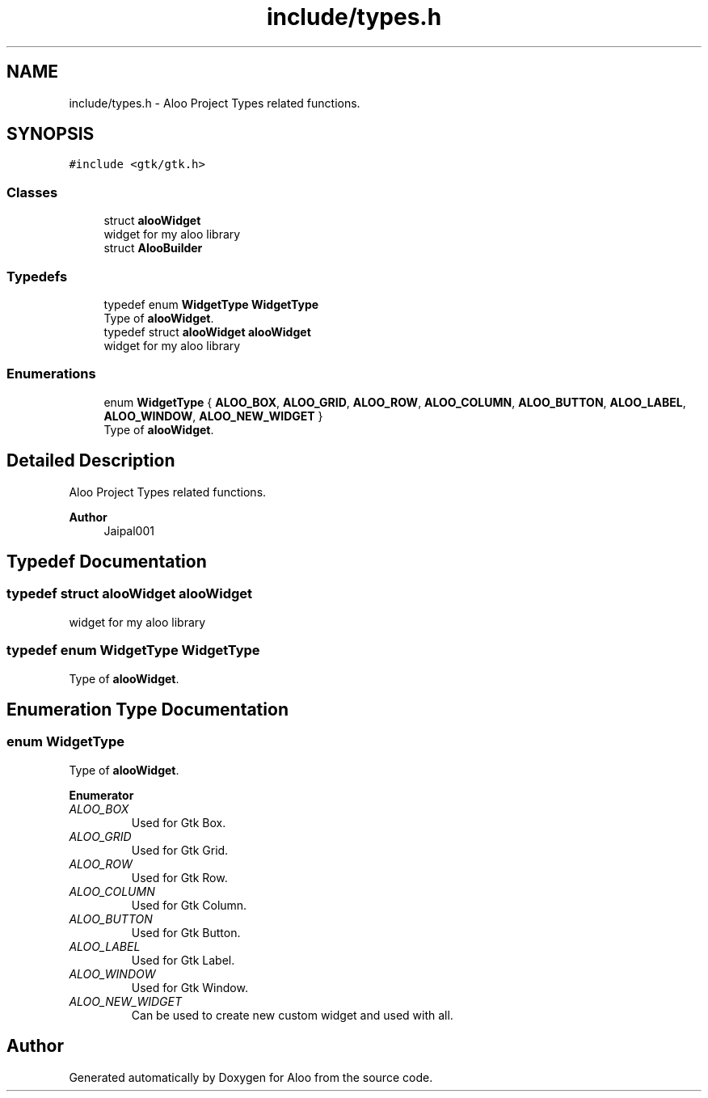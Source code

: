 .TH "include/types.h" 3 "Mon Sep 2 2024" "Version 1.0" "Aloo" \" -*- nroff -*-
.ad l
.nh
.SH NAME
include/types.h \- Aloo Project Types related functions\&.  

.SH SYNOPSIS
.br
.PP
\fC#include <gtk/gtk\&.h>\fP
.br

.SS "Classes"

.in +1c
.ti -1c
.RI "struct \fBalooWidget\fP"
.br
.RI "widget for my aloo library "
.ti -1c
.RI "struct \fBAlooBuilder\fP"
.br
.in -1c
.SS "Typedefs"

.in +1c
.ti -1c
.RI "typedef enum \fBWidgetType\fP \fBWidgetType\fP"
.br
.RI "Type of \fBalooWidget\fP\&. "
.ti -1c
.RI "typedef struct \fBalooWidget\fP \fBalooWidget\fP"
.br
.RI "widget for my aloo library "
.in -1c
.SS "Enumerations"

.in +1c
.ti -1c
.RI "enum \fBWidgetType\fP { \fBALOO_BOX\fP, \fBALOO_GRID\fP, \fBALOO_ROW\fP, \fBALOO_COLUMN\fP, \fBALOO_BUTTON\fP, \fBALOO_LABEL\fP, \fBALOO_WINDOW\fP, \fBALOO_NEW_WIDGET\fP }"
.br
.RI "Type of \fBalooWidget\fP\&. "
.in -1c
.SH "Detailed Description"
.PP 
Aloo Project Types related functions\&. 


.PP
\fBAuthor\fP
.RS 4
Jaipal001 
.RE
.PP

.SH "Typedef Documentation"
.PP 
.SS "typedef struct \fBalooWidget\fP \fBalooWidget\fP"

.PP
widget for my aloo library 
.SS "typedef enum \fBWidgetType\fP \fBWidgetType\fP"

.PP
Type of \fBalooWidget\fP\&. 
.SH "Enumeration Type Documentation"
.PP 
.SS "enum \fBWidgetType\fP"

.PP
Type of \fBalooWidget\fP\&. 
.PP
\fBEnumerator\fP
.in +1c
.TP
\fB\fIALOO_BOX \fP\fP
Used for Gtk Box\&. 
.TP
\fB\fIALOO_GRID \fP\fP
Used for Gtk Grid\&. 
.TP
\fB\fIALOO_ROW \fP\fP
Used for Gtk Row\&. 
.TP
\fB\fIALOO_COLUMN \fP\fP
Used for Gtk Column\&. 
.TP
\fB\fIALOO_BUTTON \fP\fP
Used for Gtk Button\&. 
.TP
\fB\fIALOO_LABEL \fP\fP
Used for Gtk Label\&. 
.TP
\fB\fIALOO_WINDOW \fP\fP
Used for Gtk Window\&. 
.TP
\fB\fIALOO_NEW_WIDGET \fP\fP
Can be used to create new custom widget and used with all\&. 
.SH "Author"
.PP 
Generated automatically by Doxygen for Aloo from the source code\&.

